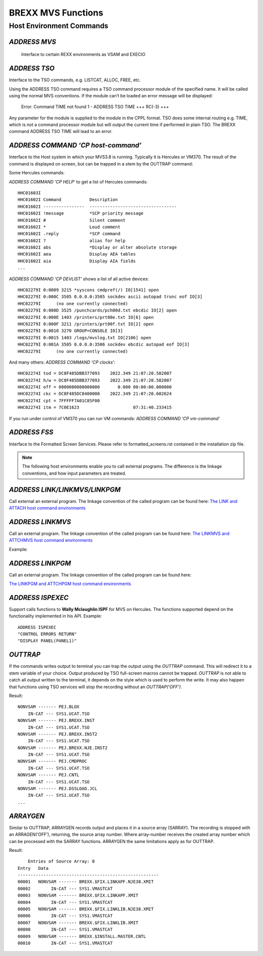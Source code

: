 BREXX MVS Functions
===================

Host Environment Commands
-------------------------

`ADDRESS MVS`
~~~~~~~~~~~~~

 Interface to certain REXX environments as VSAM and EXECIO

`ADDRESS TSO`
~~~~~~~~~~~~~

Interface to the TSO commands, e.g. LISTCAT, ALLOC, FREE, etc.

Using the ADDRESS TSO command requires a TSO command processor module of the 
specified name. It will be called using the normal MVS conventions. If the 
module can’t be loaded an error message will be displayed: 

    Error: Command TIME not found
    1 - ADDRESS TSO TIME
    +++ RC(-3) +++

Any parameter for the module is supplied to the module in the CPPL format. 
TSO does some internal routing e.g. TIME, which is not a command processor 
module but will output the current time if performed in plain TSO. The 
BREXX command ADDRESS TSO TIME will lead to an error.

`ADDRESS COMMAND ‘CP host-command’` 
~~~~~~~~~~~~~~~~~~~~~~~~~~~~~~~~~~~

Interface to the Host system in which your MVS3.8 is running. Typically
it is Hercules or VM370. The result of the command is displayed on
screen, but can be trapped in a stem by the OUTTRAP command:

.. code-block:: rexx
   :linenos:
   
   call outtrap('myresult.')
   ADDRESS COMMAND 'CP help'
   call outtrap('off')
   /* result is stored in stem myresult. */
   do i=1 to myresult.0
   Say mayresult.i
   end

Some Hercules commands:

`ADDRESS COMMAND 'CP HELP'` to get a list of Hercules commands::

    HHC01603I
    HHC01602I Command           Description
    HHC01602I ----------------  ----------------------------------
    HHC01602I !message          *SCP priority message
    HHC01602I #                 Silent comment
    HHC01602I *                 Loud comment
    HHC01602I .reply            *SCP command
    HHC01602I ?                 alias for help
    HHC01602I abs               *Display or alter absolute storage
    HHC01602I aea               Display AEA tables
    HHC01602I aia               Display AIA fields
    ...

`ADDRESS COMMAND 'CP DEVLIST'` shows a list of all active devices::

    HHC02279I 0:0009 3215 *syscons cmdpref(/) IO[1541] open 
    HHC02279I 0:000C 3505 0.0.0.0:3505 sockdev ascii autopad trunc eof IO[3] 
    HHC02279I      (no one currently connected)
    HHC02279I 0:000D 3525 /punchcards/pch00d.txt ebcdic IO[2] open 
    HHC02279I 0:000E 1403 /printers/prt00e.txt IO[6] open 
    HHC02279I 0:000F 3211 /printers/prt00f.txt IO[2] open 
    HHC02279I 0:0010 3270 GROUP=CONSOLE IO[3] 
    HHC02279I 0:0015 1403 /logs/mvslog.txt IO[2106] open 
    HHC02279I 0:001A 3505 0.0.0.0:3506 sockdev ebcdic autopad eof IO[3] 
    HHC02279I      (no one currently connected)

And many others: `ADDRESS COMMAND 'CP clocks'`::
    
    HHC02274I tod = DC8F485DBB377093    2022.349 21:07:20.582007
    HHC02274I h/w = DC8F485DBB377093    2022.349 21:07:20.582007
    HHC02274I off = 0000000000000000       0.000 00:00:00.000000
    HHC02274I ckc = DC8F485DC0400000    2022.349 21:07:20.602624
    HHC02274I cpt = 7FFFFF7A01C85F00
    HHC02274I itm = 7C0E1623                     07:31:40.233415

If you run under control of VM370 you can run VM commands: 
`ADDRESS COMMAND ‘CP vm-command’`

`ADDRESS FSS`
~~~~~~~~~~~~~

Interface to the Formatted Screen Services. Please refer to formatted_screens.rst
contained in the installation zip file.


.. note::
   The following host environments enable you to call external programs.
   The difference is the linkage conventions, and how input parameters
   are treated.

`ADDRESS LINK/LINKMVS/LINKPGM`
~~~~~~~~~~~~~~~~~~~~~~~~~~~~~~

Call external an external program. The linkage convention of the called program can be found here:
`The LINK and ATTACH host command environments <https://www.ibm.com/support/knowledgecenter/SSLTBW_2.3.0/com.ibm.zos.v2r3.ikja300/ikja30030.htm>`_ 

`ADDRESS LINKMVS`
~~~~~~~~~~~~~~~~~

Call an external program. The linkage convention of the called program can be found here:
`The LINKMVS and ATTCHMVS host command environments <https://www.ibm.com/support/knowledgecenter/SSLTBW_2.3.0/com.ibm.zos.v2r3.ikja300/ikja30031.htm>`_

Example:

.. code-block:: rexx
   :linenos:
   
   /* REXX - INVOKE IEBGENER WITH ALTERNATE DDNAMES. */
   PROG = 'IEBGENER'
   PARM = ''                    /* STANDARD PARM, AS FROM JCL */
   DDLIST = COPIES('00'X,8) ||, /* DDNAME 1 OVERRIDE: SYSLIN   */
   COPIES('00'X,8) ||,          /* DDNAME 2 OVERRIDE: N/A      */
   COPIES('00'X,8) ||,          /* DDNAME 3 OVERRIDE: SYSLMOD  */
   COPIES('00'X,8) ||,          /* DDNAME 4 OVERRIDE: SYSLIB   */
   LEFT('CTL', 8) ||,           /* DDNAME 5 OVERRIDE: SYSIN    */
   LEFT('REP', 8) ||,           /* DDNAME 6 OVERRIDE: SYSPRINT */
   COPIES('00'X,8) ||,          /* DDNAME 7 OVERRIDE: SYSPUNCH */
   LEFT('INP', 8) ||,           /* DDNAME 8 OVERRIDE: SYSUT1   */
   LEFT('OUT', 8) ||,           /* DDNAME 9 OVERRIDE: SYSUT2   */
   COPIES('00'X,8) ||,          /* DDNAME 10 OVERRIDE: SYSUT3  */
   COPIES('00'X,8) ||,          /* DDNAME 11 OVERRIDE: SYSUT4  */
   COPIES('00'X,8) ||,          /* DDNAME 12 OVERRIDE: SYSTERM */
   COPIES('00'X,8) ||,          /* DDNAME 13 OVERRIDE: N/A     */
   COPIES('00'X,8)              /* DDNAME 14 OVERRIDE: SYSCIN  */
   ADDRESS 'LINKMVS' PROG 'PARM DDLIST'

`ADDRESS LINKPGM`
~~~~~~~~~~~~~~~~~

Call an external program. The linkage convention of the called program can be found here:

`The LINKPGM and ATTCHPGM host command environments <https://www.ibm.com/support/knowledgecenter/SSLTBW_2.3.0/com.ibm.zos.v2r3.ikja300/ikja30034.htm>`_

`ADDRESS ISPEXEC`
~~~~~~~~~~~~~~~~~

Support calls functions to **Wally Mclaughlin ISPF** for MVS on 
Hercules. The functions supported depend on the functionality 
implemented in his API. Example::
    
    ADDRESS ISPEXEC
    "CONTROL ERRORS RETURN"
    "DISPLAY PANEL(PANEL1)"

`OUTTRAP`
~~~~~~~~~

If the commands writes output to terminal you can trap the output using
the `OUTTRAP` command. This will redirect it to a stem variable of your
choice. Output produced by TSO full-screen macros cannot be trapped. `OUTTRAP` 
is not able to catch all output written to the terminal, it depends on the
style which is used to perform the write. It may also happen that functions
using TSO services will stop the recording without an `OUTTRAP(‘OFF’)`.

.. code-block:: rexx
   :linenos:

   call outtrap('lcat.')
   ADDRESS TSO 'LISTCAT LEVEL “BREXX”'
   call outtrap('off')
   /* listcat result is stored in stem lcat. */
   do i=1 to lcat.0
     Say lcat.i
   end

Result::

    NONVSAM ------- PEJ.BLOX           
        IN-CAT --- SYS1.UCAT.TSO      
    NONVSAM ------- PEJ.BREXX.INST     
        IN-CAT --- SYS1.UCAT.TSO      
    NONVSAM ------- PEJ.BREXX.INST2    
        IN-CAT --- SYS1.UCAT.TSO      
    NONVSAM ------- PEJ.BREXX.NJE.INST2
        IN-CAT --- SYS1.UCAT.TSO      
    NONVSAM ------- PEJ.CMDPROC        
        IN-CAT --- SYS1.UCAT.TSO      
    NONVSAM ------- PEJ.CNTL           
        IN-CAT --- SYS1.UCAT.TSO      
    NONVSAM ------- PEJ.DSSLOAD.JCL    
        IN-CAT --- SYS1.UCAT.TSO    
    ...  

`ARRAYGEN`
~~~~~~~~~~

Similar to OUTTRAP, ARRAYGEN records output and places it in a source
array (SARRAY).  The recording is stopped with an ARRAGEN(‘OFF’), returning,
the source array number. Where array-number receives the created array number
which can be processed with the SARRAY functions. ARRAYGEN the same 
limitations apply as for OUTTRAP.                 

.. code-block:: rexx
   :linenos:

   call arraygen('ON')                 
   ADDRESS TSO 'LISTCAT LEVEL(BREXX)'  
   s1=arraygen('OFF')                  
   call slist(s1)                     

Result::

        Entries of Source Array: 0                         
    Entry   Data                                            
    ------------------------------------------------------- 
    00001   NONVSAM ------- BREXX.$FIX.LINKAPF.NJE38.XMIT   
    00002        IN-CAT --- SYS1.VMASTCAT                   
    00003   NONVSAM ------- BREXX.$FIX.LINKAPF.XMIT         
    00004        IN-CAT --- SYS1.VMASTCAT                   
    00005   NONVSAM ------- BREXX.$FIX.LINKLIB.NJE38.XMIT   
    00006        IN-CAT --- SYS1.VMASTCAT                   
    00007   NONVSAM ------- BREXX.$FIX.LINKLIB.XMIT         
    00008        IN-CAT --- SYS1.VMASTCAT                   
    00009   NONVSAM ------- BREXX.$INSTALL.MASTER.CNTL      
    00010        IN-CAT --- SYS1.VMASTCAT                   
